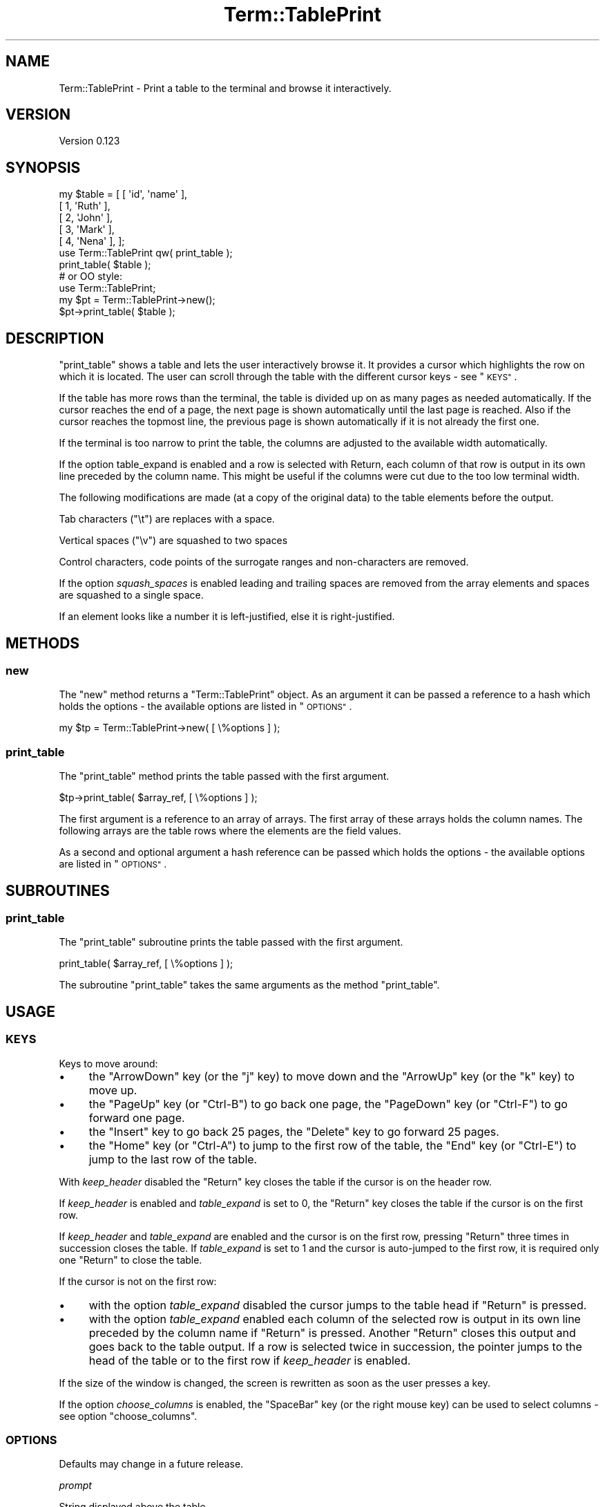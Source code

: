 .\" Automatically generated by Pod::Man 4.14 (Pod::Simple 3.41)
.\"
.\" Standard preamble:
.\" ========================================================================
.de Sp \" Vertical space (when we can't use .PP)
.if t .sp .5v
.if n .sp
..
.de Vb \" Begin verbatim text
.ft CW
.nf
.ne \\$1
..
.de Ve \" End verbatim text
.ft R
.fi
..
.\" Set up some character translations and predefined strings.  \*(-- will
.\" give an unbreakable dash, \*(PI will give pi, \*(L" will give a left
.\" double quote, and \*(R" will give a right double quote.  \*(C+ will
.\" give a nicer C++.  Capital omega is used to do unbreakable dashes and
.\" therefore won't be available.  \*(C` and \*(C' expand to `' in nroff,
.\" nothing in troff, for use with C<>.
.tr \(*W-
.ds C+ C\v'-.1v'\h'-1p'\s-2+\h'-1p'+\s0\v'.1v'\h'-1p'
.ie n \{\
.    ds -- \(*W-
.    ds PI pi
.    if (\n(.H=4u)&(1m=24u) .ds -- \(*W\h'-12u'\(*W\h'-12u'-\" diablo 10 pitch
.    if (\n(.H=4u)&(1m=20u) .ds -- \(*W\h'-12u'\(*W\h'-8u'-\"  diablo 12 pitch
.    ds L" ""
.    ds R" ""
.    ds C` ""
.    ds C' ""
'br\}
.el\{\
.    ds -- \|\(em\|
.    ds PI \(*p
.    ds L" ``
.    ds R" ''
.    ds C`
.    ds C'
'br\}
.\"
.\" Escape single quotes in literal strings from groff's Unicode transform.
.ie \n(.g .ds Aq \(aq
.el       .ds Aq '
.\"
.\" If the F register is >0, we'll generate index entries on stderr for
.\" titles (.TH), headers (.SH), subsections (.SS), items (.Ip), and index
.\" entries marked with X<> in POD.  Of course, you'll have to process the
.\" output yourself in some meaningful fashion.
.\"
.\" Avoid warning from groff about undefined register 'F'.
.de IX
..
.nr rF 0
.if \n(.g .if rF .nr rF 1
.if (\n(rF:(\n(.g==0)) \{\
.    if \nF \{\
.        de IX
.        tm Index:\\$1\t\\n%\t"\\$2"
..
.        if !\nF==2 \{\
.            nr % 0
.            nr F 2
.        \}
.    \}
.\}
.rr rF
.\" ========================================================================
.\"
.IX Title "Term::TablePrint 3"
.TH Term::TablePrint 3 "2020-10-25" "perl v5.32.0" "User Contributed Perl Documentation"
.\" For nroff, turn off justification.  Always turn off hyphenation; it makes
.\" way too many mistakes in technical documents.
.if n .ad l
.nh
.SH "NAME"
Term::TablePrint \- Print a table to the terminal and browse it interactively.
.SH "VERSION"
.IX Header "VERSION"
Version 0.123
.SH "SYNOPSIS"
.IX Header "SYNOPSIS"
.Vb 5
\&    my $table = [ [ \*(Aqid\*(Aq, \*(Aqname\*(Aq ],
\&                  [    1, \*(AqRuth\*(Aq ],
\&                  [    2, \*(AqJohn\*(Aq ],
\&                  [    3, \*(AqMark\*(Aq ],
\&                  [    4, \*(AqNena\*(Aq ], ];
\&
\&    use Term::TablePrint qw( print_table );
\&
\&    print_table( $table );
\&
\&    # or OO style:
\&
\&    use Term::TablePrint;
\&
\&    my $pt = Term::TablePrint\->new();
\&    $pt\->print_table( $table );
.Ve
.SH "DESCRIPTION"
.IX Header "DESCRIPTION"
\&\f(CW\*(C`print_table\*(C'\fR shows a table and lets the user interactively browse it. It provides a cursor which highlights the row
on which it is located. The user can scroll through the table with the different cursor keys \- see \*(L"\s-1KEYS\*(R"\s0.
.PP
If the table has more rows than the terminal, the table is divided up on as many pages as needed automatically. If the
cursor reaches the end of a page, the next page is shown automatically until the last page is reached. Also if the
cursor reaches the topmost line, the previous page is shown automatically if it is not already the first one.
.PP
If the terminal is too narrow to print the table, the columns are adjusted to the available width automatically.
.PP
If the option table_expand is enabled and a row is selected with Return, each column of that row is output in its own
line preceded by the column name. This might be useful if the columns were cut due to the too low terminal width.
.PP
The following modifications are made (at a copy of the original data) to the table elements before the output.
.PP
Tab characters (\f(CW\*(C`\et\*(C'\fR) are replaces with a space.
.PP
Vertical spaces (\f(CW\*(C`\ev\*(C'\fR) are squashed to two spaces
.PP
Control characters, code points of the surrogate ranges and non-characters are removed.
.PP
If the option \fIsquash_spaces\fR is enabled leading and trailing spaces are removed from the array elements and spaces
are squashed to a single space.
.PP
If an element looks like a number it is left-justified, else it is right-justified.
.SH "METHODS"
.IX Header "METHODS"
.SS "new"
.IX Subsection "new"
The \f(CW\*(C`new\*(C'\fR method returns a \f(CW\*(C`Term::TablePrint\*(C'\fR object. As an argument it can be passed a reference to a hash which
holds the options \- the available options are listed in \*(L"\s-1OPTIONS\*(R"\s0.
.PP
.Vb 1
\&    my $tp = Term::TablePrint\->new( [ \e%options ] );
.Ve
.SS "print_table"
.IX Subsection "print_table"
The \f(CW\*(C`print_table\*(C'\fR method prints the table passed with the first argument.
.PP
.Vb 1
\&    $tp\->print_table( $array_ref, [ \e%options ] );
.Ve
.PP
The first argument is a reference to an array of arrays. The first array of these arrays holds the column names. The
following arrays are the table rows where the elements are the field values.
.PP
As a second and optional argument a hash reference can be passed which holds the options \- the available options are
listed in \*(L"\s-1OPTIONS\*(R"\s0.
.SH "SUBROUTINES"
.IX Header "SUBROUTINES"
.SS "print_table"
.IX Subsection "print_table"
The \f(CW\*(C`print_table\*(C'\fR subroutine prints the table passed with the first argument.
.PP
.Vb 1
\&    print_table( $array_ref, [ \e%options ] );
.Ve
.PP
The subroutine \f(CW\*(C`print_table\*(C'\fR takes the same arguments as the method \*(L"print_table\*(R".
.SH "USAGE"
.IX Header "USAGE"
.SS "\s-1KEYS\s0"
.IX Subsection "KEYS"
Keys to move around:
.IP "\(bu" 4
the \f(CW\*(C`ArrowDown\*(C'\fR key (or the \f(CW\*(C`j\*(C'\fR key) to move down and  the \f(CW\*(C`ArrowUp\*(C'\fR key (or the \f(CW\*(C`k\*(C'\fR key) to move up.
.IP "\(bu" 4
the \f(CW\*(C`PageUp\*(C'\fR key (or \f(CW\*(C`Ctrl\-B\*(C'\fR) to go back one page, the \f(CW\*(C`PageDown\*(C'\fR key (or \f(CW\*(C`Ctrl\-F\*(C'\fR) to go forward one page.
.IP "\(bu" 4
the \f(CW\*(C`Insert\*(C'\fR key to go back 25 pages, the \f(CW\*(C`Delete\*(C'\fR key to go forward 25 pages.
.IP "\(bu" 4
the \f(CW\*(C`Home\*(C'\fR key (or \f(CW\*(C`Ctrl\-A\*(C'\fR) to jump to the first row of the table, the \f(CW\*(C`End\*(C'\fR key (or \f(CW\*(C`Ctrl\-E\*(C'\fR) to jump to the last
row of the table.
.PP
With \fIkeep_header\fR disabled the \f(CW\*(C`Return\*(C'\fR key closes the table if the cursor is on the header row.
.PP
If \fIkeep_header\fR is enabled and \fItable_expand\fR is set to \f(CW0\fR, the \f(CW\*(C`Return\*(C'\fR key closes the table if the cursor is on
the first row.
.PP
If \fIkeep_header\fR and \fItable_expand\fR are enabled and the cursor is on the first row, pressing \f(CW\*(C`Return\*(C'\fR three times in
succession closes the table. If \fItable_expand\fR is set to \f(CW1\fR and the cursor is auto-jumped to the first row, it is
required only one \f(CW\*(C`Return\*(C'\fR to close the table.
.PP
If the cursor is not on the first row:
.IP "\(bu" 4
with the option \fItable_expand\fR disabled the cursor jumps to the table head if \f(CW\*(C`Return\*(C'\fR is pressed.
.IP "\(bu" 4
with the option \fItable_expand\fR enabled each column of the selected row is output in its own line preceded by the
column name if \f(CW\*(C`Return\*(C'\fR is pressed. Another \f(CW\*(C`Return\*(C'\fR closes this output and goes back to the table output. If a row is
selected twice in succession, the pointer jumps to the head of the table or to the first row if \fIkeep_header\fR is
enabled.
.PP
If the size of the window is changed, the screen is rewritten as soon as the user presses a key.
.PP
If the option \fIchoose_columns\fR is enabled, the \f(CW\*(C`SpaceBar\*(C'\fR key (or the right mouse key) can be used to select columns \-
see option \*(L"choose_columns\*(R".
.SS "\s-1OPTIONS\s0"
.IX Subsection "OPTIONS"
Defaults may change in a future release.
.PP
\fIprompt\fR
.IX Subsection "prompt"
.PP
String displayed above the table.
.PP
\fIbinary_filter\fR
.IX Subsection "binary_filter"
.PP
If \fIbinary_filter\fR is set to 1, \*(L"\s-1BNRY\*(R"\s0 is printed instead of arbitrary binary data.
.PP
If the data matches the repexp \f(CW\*(C`/[\ex00\-\ex08\ex0B\-\ex0C\ex0E\-\ex1F]/\*(C'\fR, it is considered arbitrary binary data.
.PP
Printing arbitrary binary data could break the output.
.PP
Default: 0
.PP
\fIchoose_columns\fR
.IX Subsection "choose_columns"
.PP
If \fIchoose_columns\fR is set to 1, the user can choose which columns to print. Columns can be added (with the
\&\f(CW\*(C`SpaceBar\*(C'\fR and the \f(CW\*(C`Return\*(C'\fR key) until the user confirms with the \fI\-ok\-\fR menu entry.
.PP
Confirming without any selected columns selects all columns.
.PP
Default: 0
.PP
\fIdecimal_separator\fR
.IX Subsection "decimal_separator"
.PP
Set the decimal separator. Numbers with a decimal separator are formatted as number if this option is set to the right
value.
.PP
Allowed values: a character with a print width of \f(CW1\fR. If an invalid values is passed, \fIdecimal_separator\fR falls back
to the default value.
.PP
Default: . (dot)
.PP
\fIcodepage_mapping\fR
.IX Subsection "codepage_mapping"
.PP
This option has only meaning if the operating system is MSWin32.
.PP
If the \s-1OS\s0 is MSWin32, Win32::Console::ANSI is used. By default \f(CW\*(C`Win32::Console::ANSI\*(C'\fR converts the characters from
Windows code page to \s-1DOS\s0 code page (the so-called \s-1ANSI\s0 to \s-1OEM\s0 conversion). This conversation is disabled by default in
\&\f(CW\*(C`Term::Choose\*(C'\fR but one can enable it by setting this option.
.PP
Setting this option to \f(CW1\fR enables the codepage mapping offered by Win32::Console::ANSI.
.PP
0 \- disable automatic codepage mapping
.PP
1 \- keep automatic codepage mapping
.PP
Default: 0
.PP
\fIcolor\fR
.IX Subsection "color"
.PP
Setting \fIcolor\fR to \f(CW1\fR enables the support for color and text formatting escape sequences except for the current
selected element. If set to \f(CW2\fR, also for the current selected element the color support is enabled (inverted colors).
.PP
Default: 0
.PP
\fIgrid\fR
.IX Subsection "grid"
.PP
If \fIgrid\fR is set to 0, the table is shown with no grid.
.PP
If \fIgrid\fR is set to 1, lines separate the columns from each other and the header from the body.
.PP
.Vb 12
\&    .\-\-\-\-\-\-\-\-\-\-\-\-\-\-\-\-\-\-\-\-\-\-\-\-\-\-\-\-.
\&    |col1 | col2   | col3 | col3 |
\&    |\-\-\-\-\-|\-\-\-\-\-\-\-\-|\-\-\-\-\-\-|\-\-\-\-\-\-|
\&    |.... | ...... | .... | .... |
\&    |.... | ...... | .... | .... |
\&    |.... | ...... | .... | .... |
\&    |.... | ...... | .... | .... |
\&    |.... | ...... | .... | .... |
\&    |.... | ...... | .... | .... |
\&    |.... | ...... | .... | .... |
\&    |.... | ...... | .... | .... |
\&    \*(Aq\-\-\-\-\-\-\-\-\-\-\-\-\-\-\-\-\-\-\-\-\-\-\-\-\-\-\-\-\*(Aq
.Ve
.PP
\&\fIgrid\fR set to 2 is like \fIgrid\fR set to 1 plus a separator line on top of the header row.
.PP
Default: 1
.PP
\fIkeep-header\fR
.IX Subsection "keep-header"
.PP
If \fIkeep-header\fR is set to 0, the table header is shown on top of the first page.
.PP
If \fIkeep-header\fR is set to 1, the table header is shown on top of each page.
.PP
Default: 1
.PP
\fIsquash_spaces\fR
.IX Subsection "squash_spaces"
.PP
If \fIsquash_spaces\fR is enabled, consecutive spaces are squashed to one space and leading and trailing spaces are
removed.
.PP
Default: 0
.PP
\fImax_rows\fR
.IX Subsection "max_rows"
.PP
Set the maximum number of used table rows. The used table rows are kept in memory.
.PP
To disable the automatic limit set \fImax_rows\fR to 0.
.PP
If the number of table rows is equal to or higher than \fImax_rows\fR, the last row of the output tells that the limit has
been reached.
.PP
Default: 200_000
.PP
\fImin_col_width\fR
.IX Subsection "min_col_width"
.PP
The columns with a width below or equal \fImin_col_width\fR are only trimmed if it is still required to lower the row width
despite all columns wider than \fImin_col_width\fR have been trimmed to \fImin_col_width\fR.
.PP
Default: 30
.PP
\fImouse\fR
.IX Subsection "mouse"
.PP
Set the \fImouse\fR mode (see option \f(CW\*(C`mouse\*(C'\fR in \*(L"\s-1OPTIONS\*(R"\s0 in Term::Choose).
.PP
Default: 0
.PP
\fIprogress_bar\fR
.IX Subsection "progress_bar"
.PP
Set the progress bar threshold. If the number of fields (rows x columns) is higher than the threshold, a progress bar is
shown while preparing the data for the output.
.PP
Default: 40_000
.PP
\fItab_width\fR
.IX Subsection "tab_width"
.PP
Set the number of spaces between columns.
.PP
Default: 2
.PP
\fItable_expand\fR
.IX Subsection "table_expand"
.PP
If the option \fItable_expand\fR is set to \f(CW1\fR or \f(CW2\fR and \f(CW\*(C`Return\*(C'\fR is pressed, the selected table row is printed with
each column in its own line. Exception: if \fItable_expand\fR is set to \f(CW1\fR and the cursor auto-jumped to the first row,
the first row will not be expanded.
.PP
If \fItable_expand\fR is set to 0, the cursor jumps to the to first row (if not already there) when \f(CW\*(C`Return\*(C'\fR is pressed.
.PP
Default: 1
.PP
\fItable_name\fR
.IX Subsection "table_name"
.PP
If set (string), \fItable_name\fR is added in the bottom line.
.PP
\fIundef\fR
.IX Subsection "undef"
.PP
Set the string that will be shown on the screen instead of an undefined field.
.PP
Default: "" (empty string)
.SH "ERROR HANDLING"
.IX Header "ERROR HANDLING"
\&\f(CW\*(C`print_table\*(C'\fR dies
.IP "\(bu" 4
if an invalid number of arguments is passed.
.IP "\(bu" 4
if an invalid argument is passed.
.IP "\(bu" 4
if an unknown option name is passed.
.IP "\(bu" 4
if an invalid option value is passed.
.SH "REQUIREMENTS"
.IX Header "REQUIREMENTS"
.SS "Perl version"
.IX Subsection "Perl version"
Requires Perl version 5.8.3 or greater.
.SS "Decoded strings"
.IX Subsection "Decoded strings"
\&\f(CW\*(C`print_table\*(C'\fR expects decoded strings.
.SS "Encoding layer for \s-1STDOUT\s0"
.IX Subsection "Encoding layer for STDOUT"
For a correct output it is required to set an encoding layer for \f(CW\*(C`STDOUT\*(C'\fR matching the terminal's character set.
.SS "Monospaced font"
.IX Subsection "Monospaced font"
It is required a terminal that uses a monospaced font which supports the printed characters.
.SH "SUPPORT"
.IX Header "SUPPORT"
You can find documentation for this module with the perldoc command.
.PP
.Vb 1
\&    perldoc Term::TablePrint
.Ve
.SH "SEE ALSO"
.IX Header "SEE ALSO"
App::DBBrowser
.SH "CREDITS"
.IX Header "CREDITS"
Thanks to the Perl\-Community.de <http://www.perl-community.de> and the people form
stackoverflow <http://stackoverflow.com> for the help.
.SH "AUTHOR"
.IX Header "AUTHOR"
Matthäus Kiem <cuer2s@gmail.com>
.SH "LICENSE AND COPYRIGHT"
.IX Header "LICENSE AND COPYRIGHT"
Copyright 2013\-2020 Matthäus Kiem.
.PP
This library is free software; you can redistribute it and/or modify it under the same terms as Perl 5.10.0. For
details, see the full text of the licenses in the file \s-1LICENSE.\s0

